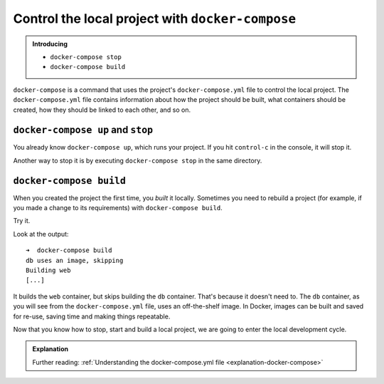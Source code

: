 .. _key-docker-compose-operations:

Control the local project with ``docker-compose``
============================================================

..  admonition:: Introducing

    * ``docker-compose stop``
    * ``docker-compose build``

``docker-compose`` is a command that uses the project's ``docker-compose.yml`` file to control the local project. The
``docker-compose.yml`` file contains information about how the project should be built, what containers should be
created, how they should be linked to each other, and so on.


``docker-compose up`` and ``stop``
~~~~~~~~~~~~~~~~~~~~~~~~~~~~~~~~~~

You already know ``docker-compose up``, which runs your project. If you hit ``control-c`` in the console, it will stop
it.

Another way to stop it is by executing ``docker-compose stop`` in the same directory.


``docker-compose build``
~~~~~~~~~~~~~~~~~~~~~~~~~~~~~~~~~~

When you created the project the first time, you *built* it locally. Sometimes you need to rebuild a project (for
example, if you made a change to its requirements) with ``docker-compose build``.

Try it.

Look at the output::

    ➜  docker-compose build
    db uses an image, skipping
    Building web
    [...]

It builds the ``web`` container, but skips building the ``db`` container. That's because it doesn't need to. The ``db``
container, as you will see from the ``docker-compose.yml`` file, uses an off-the-shelf image. In Docker, images can be
built and saved for re-use, saving time and making things repeatable.

Now that you know how to stop, start and build a local project, we are going to enter the local development cycle.

..  admonition:: Explanation

    Further reading: :ref:`Understanding the docker-compose.yml file <explanation-docker-compose>`

